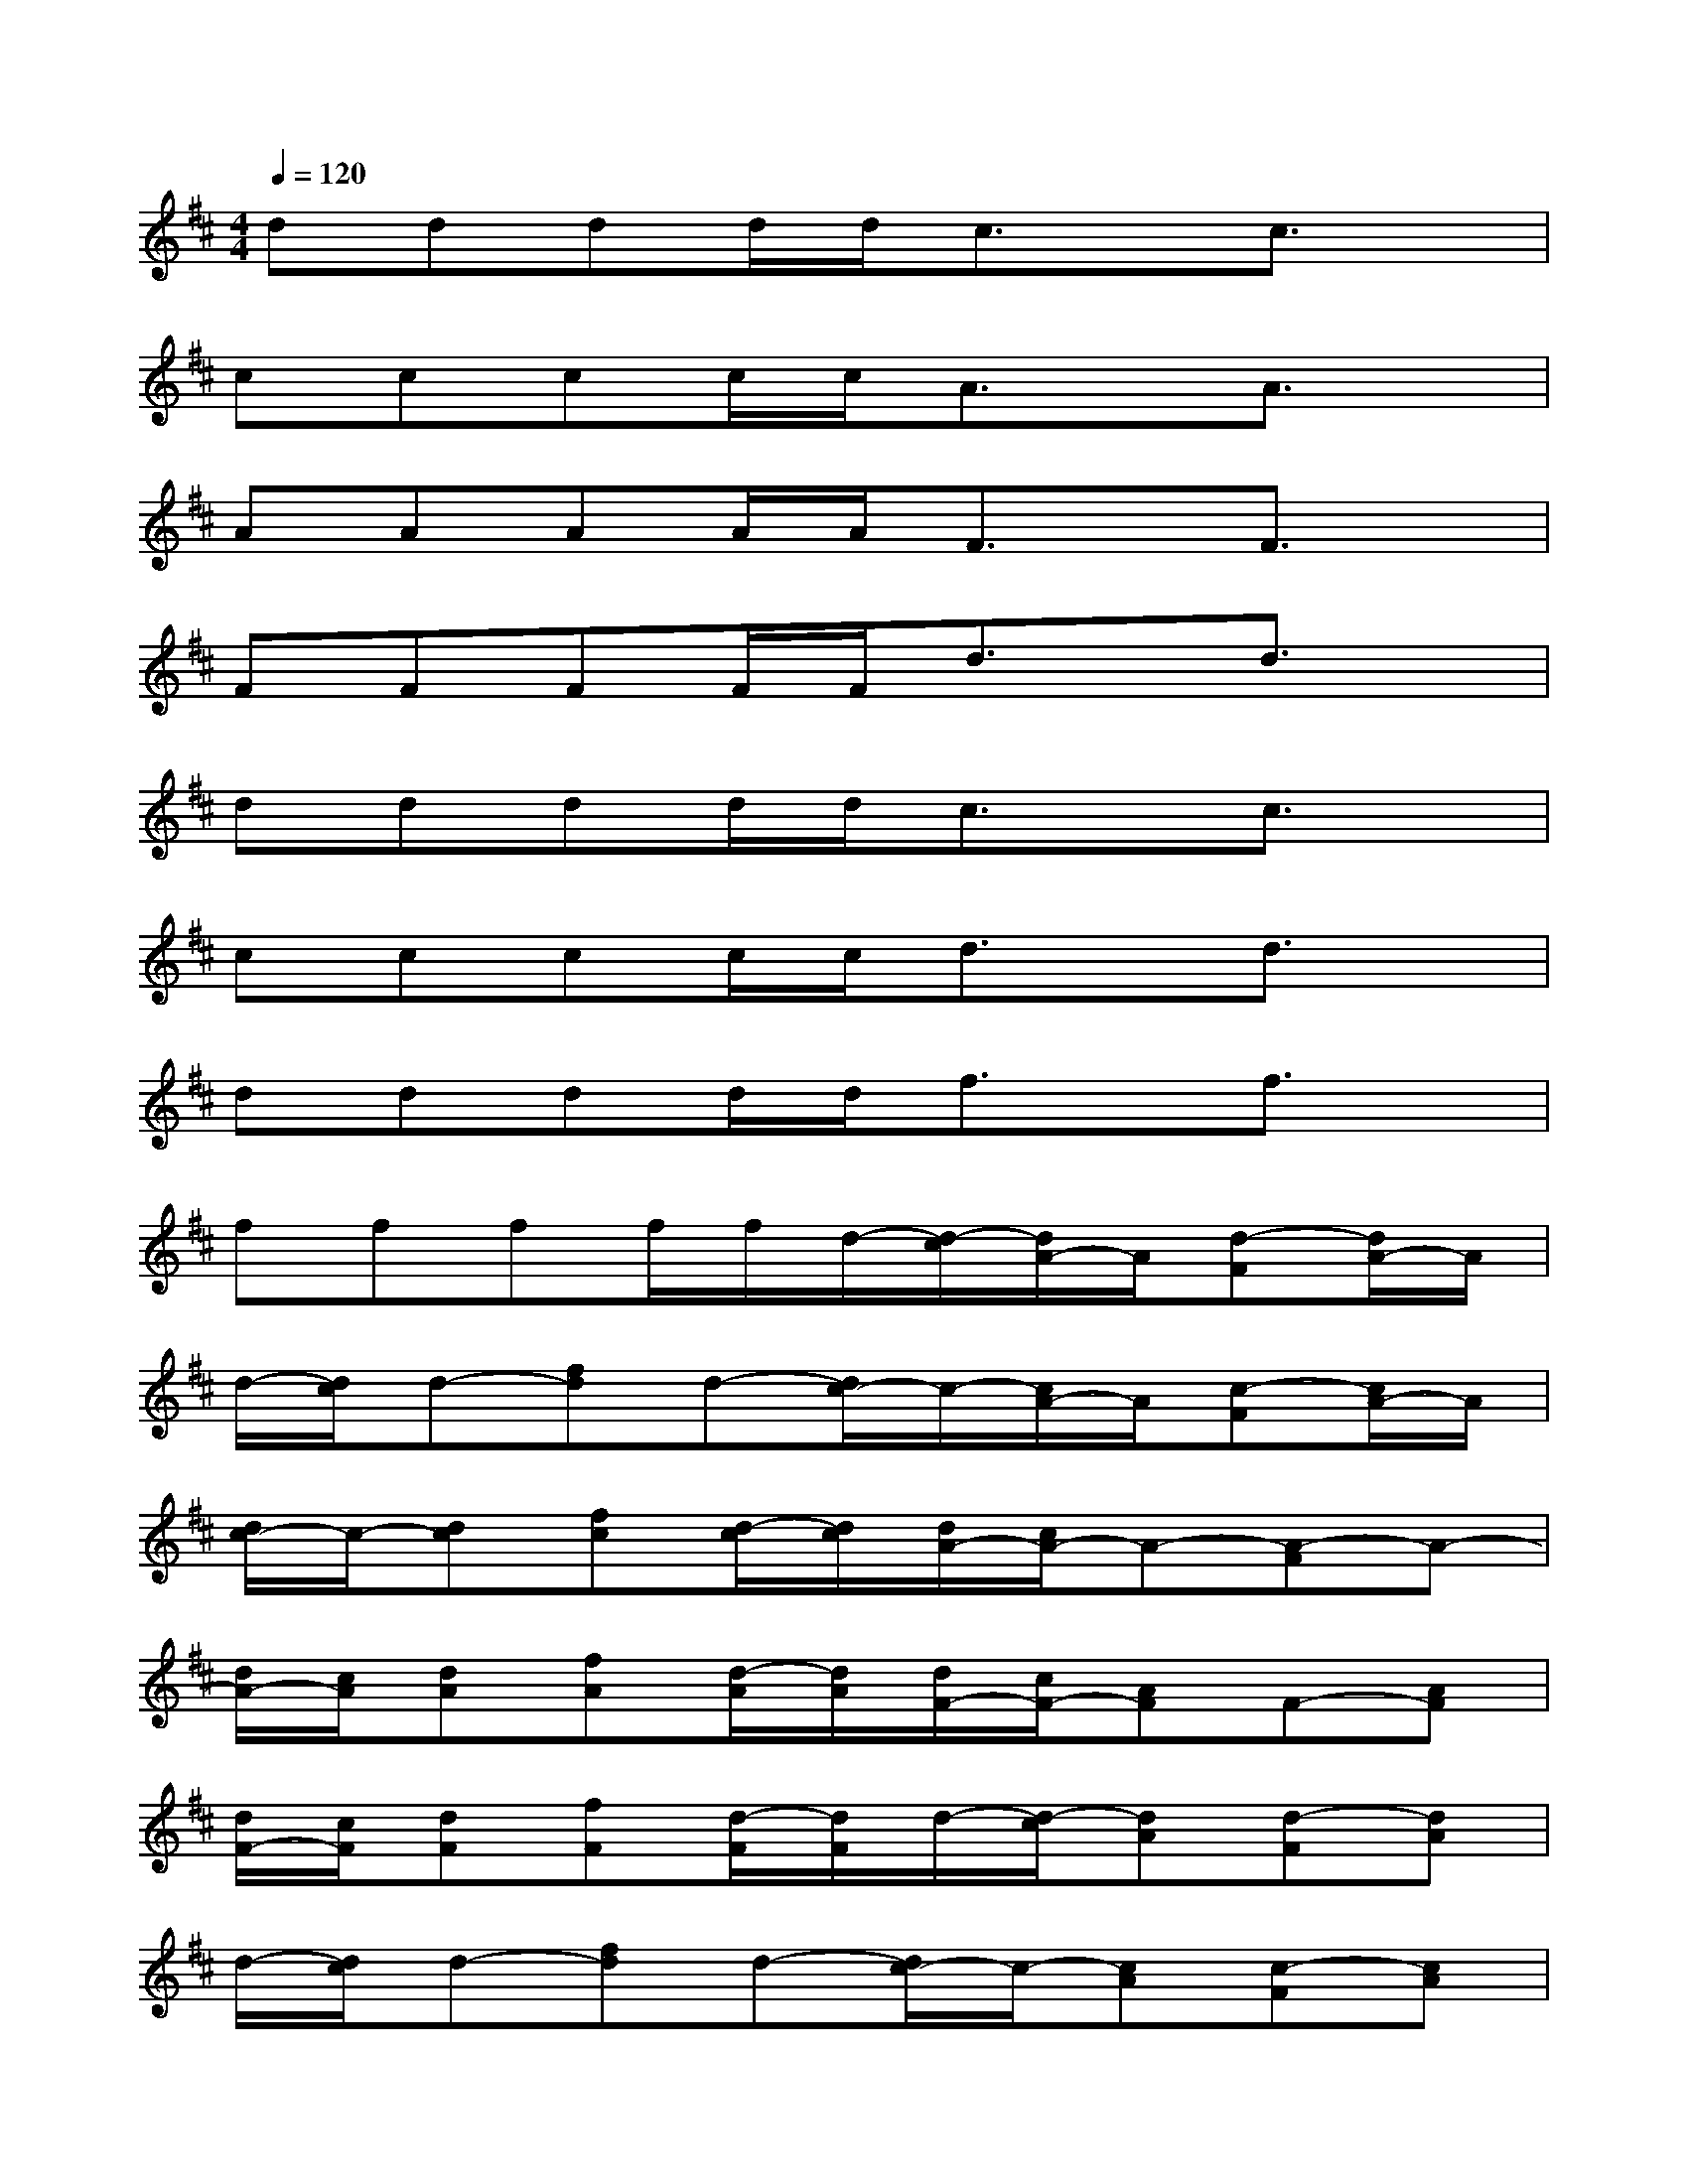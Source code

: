 X:1
T:
M:4/4
L:1/8
Q:1/4=120
K:D%2sharps
V:1
dddd/2d/2c3/2x/2c3/2x/2|
cccc/2c/2A3/2x/2A3/2x/2|
AAAA/2A/2F3/2x/2F3/2x/2|
FFFF/2F/2d3/2x/2d3/2x/2|
dddd/2d/2c3/2x/2c3/2x/2|
cccc/2c/2d3/2x/2d3/2x/2|
dddd/2d/2f3/2x/2f3/2x/2|
ffff/2f/2d/2-[d/2-c/2][d/2A/2-]A/2[d-F][d/2A/2-]A/2|
d/2-[d/2c/2]d-[fd]d-[d/2c/2-]c/2-[c/2A/2-]A/2[c-F][c/2A/2-]A/2|
[d/2c/2-]c/2-[dc][fc][d/2-c/2][d/2c/2][d/2A/2-][c/2A/2-]A-[A-F]A-|
[d/2A/2-][c/2A/2][dA][fA][d/2-A/2][d/2A/2][d/2F/2-][c/2F/2-][AF]F-[AF]|
[d/2F/2-][c/2F/2][dF][fF][d/2-F/2][d/2F/2]d/2-[d/2-c/2][dA][d-F][dA]|
d/2-[d/2c/2]d-[fd]d-[d/2c/2-]c/2-[cA][c-F][cA]|
[d/2c/2-]c/2-[dc][fc][d/2-c/2][d/2c/2]d/2-[d/2-c/2][dA][d-F][dA]|
d/2-[d/2c/2]d-[fd]d-[f/2-d/2][f/2-c/2][fA][f-F][fA]|
[f/2-d/2][f/2c/2][fd]f-[f/2d/2-][f/2d/2][g/2-d/2-][g/2d/2-c/2][gdA][gd-F][gdA]